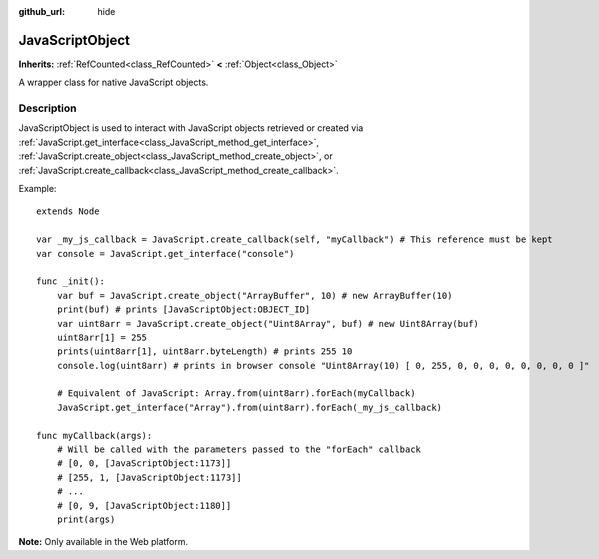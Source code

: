 :github_url: hide

.. DO NOT EDIT THIS FILE!!!
.. Generated automatically from Godot engine sources.
.. Generator: https://github.com/godotengine/godot/tree/master/doc/tools/make_rst.py.
.. XML source: https://github.com/godotengine/godot/tree/master/doc/classes/JavaScriptObject.xml.

.. _class_JavaScriptObject:

JavaScriptObject
================

**Inherits:** :ref:`RefCounted<class_RefCounted>` **<** :ref:`Object<class_Object>`

A wrapper class for native JavaScript objects.

Description
-----------

JavaScriptObject is used to interact with JavaScript objects retrieved or created via :ref:`JavaScript.get_interface<class_JavaScript_method_get_interface>`, :ref:`JavaScript.create_object<class_JavaScript_method_create_object>`, or :ref:`JavaScript.create_callback<class_JavaScript_method_create_callback>`.

Example:

::

    extends Node
    
    var _my_js_callback = JavaScript.create_callback(self, "myCallback") # This reference must be kept
    var console = JavaScript.get_interface("console")
    
    func _init():
        var buf = JavaScript.create_object("ArrayBuffer", 10) # new ArrayBuffer(10)
        print(buf) # prints [JavaScriptObject:OBJECT_ID]
        var uint8arr = JavaScript.create_object("Uint8Array", buf) # new Uint8Array(buf)
        uint8arr[1] = 255
        prints(uint8arr[1], uint8arr.byteLength) # prints 255 10
        console.log(uint8arr) # prints in browser console "Uint8Array(10) [ 0, 255, 0, 0, 0, 0, 0, 0, 0, 0 ]"
    
        # Equivalent of JavaScript: Array.from(uint8arr).forEach(myCallback)
        JavaScript.get_interface("Array").from(uint8arr).forEach(_my_js_callback)
    
    func myCallback(args):
        # Will be called with the parameters passed to the "forEach" callback
        # [0, 0, [JavaScriptObject:1173]]
        # [255, 1, [JavaScriptObject:1173]]
        # ...
        # [0, 9, [JavaScriptObject:1180]]
        print(args)

\ **Note:** Only available in the Web platform.

.. |virtual| replace:: :abbr:`virtual (This method should typically be overridden by the user to have any effect.)`
.. |const| replace:: :abbr:`const (This method has no side effects. It doesn't modify any of the instance's member variables.)`
.. |vararg| replace:: :abbr:`vararg (This method accepts any number of arguments after the ones described here.)`
.. |constructor| replace:: :abbr:`constructor (This method is used to construct a type.)`
.. |static| replace:: :abbr:`static (This method doesn't need an instance to be called, so it can be called directly using the class name.)`
.. |operator| replace:: :abbr:`operator (This method describes a valid operator to use with this type as left-hand operand.)`
